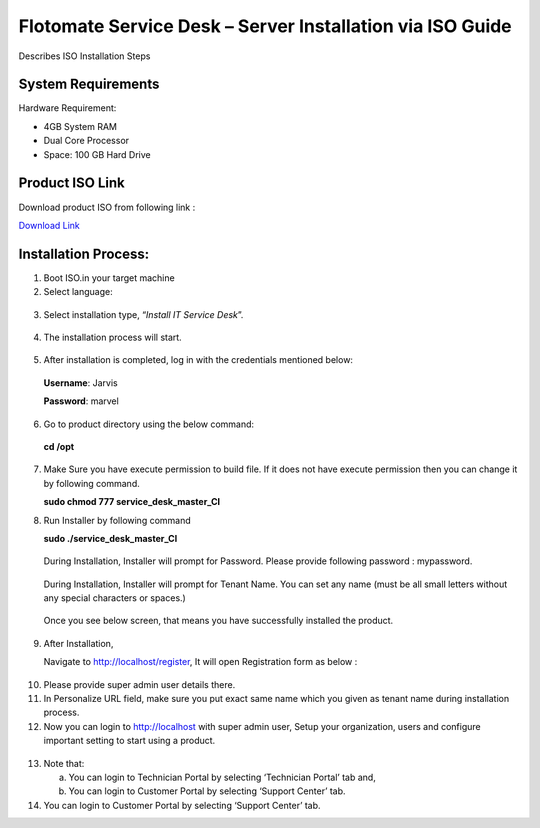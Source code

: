 **********************************************************
Flotomate Service Desk – Server Installation via ISO Guide
**********************************************************

Describes ISO Installation Steps

System Requirements
===================

Hardware Requirement:

-  4GB System RAM

-  Dual Core Processor

-  Space: 100 GB Hard Drive


Product ISO Link
================

Download product ISO from following link :

`Download Link <https://s3.ap-south-1.amazonaws.com/flotomate-customer-releases/latest/main/linux/service_desk.iso>`_

Installation Process:
=====================

1. Boot ISO.in your target machine

2. Select language:

.. _sii-1:

.. figure:: https://s3-ap-southeast-1.amazonaws.com/flotomate-resources/installation-guide/server-installation/SII-1.png
    :align: center
    :alt: figure 1

3. Select installation type, “\ *Install IT Service Desk*\ ”.

.. _sii-2:

.. figure:: https://s3-ap-southeast-1.amazonaws.com/flotomate-resources/installation-guide/server-installation/SII-2.png
    :align: center
    :alt: figure 2

4. The installation process will start.

.. _sii-3:

.. figure:: https://s3-ap-southeast-1.amazonaws.com/flotomate-resources/installation-guide/server-installation/SII-3.png
    :align: center
    :alt: figure 3

5. After installation is completed, log in with the credentials
   mentioned below:

..

   **Username**: Jarvis

   **Password**: marvel

6. Go to product directory using the below command:

..

   **cd /opt**

7. Make Sure you have execute permission to build file. If it does not
   have execute permission then you can change it by following command.

   **sudo chmod 777 service_desk_master_CI**

8. Run Installer by following command

   **sudo ./service_desk_master_CI**

    .. _sii-4:

    .. figure:: https://s3-ap-southeast-1.amazonaws.com/flotomate-resources/installation-guide/server-installation/SII-4.png
        :align: center
        :alt: figure 4

   During Installation, Installer will prompt for Password. Please
   provide following password : mypassword.

    .. _sii-5:

    .. figure:: https://s3-ap-southeast-1.amazonaws.com/flotomate-resources/installation-guide/server-installation/SII-5.png
        :align: center
        :alt: figure 5

   During Installation, Installer will prompt for Tenant Name. You can set
   any name (must be all small letters without any special characters or
   spaces.)

    .. _sii-6:

    .. figure:: https://s3-ap-southeast-1.amazonaws.com/flotomate-resources/installation-guide/server-installation/SII-6.png
        :align: center
        :alt: figure 6

    .. _sii-7:

    .. figure:: https://s3-ap-southeast-1.amazonaws.com/flotomate-resources/installation-guide/server-installation/SII-7.png
        :align: center
        :alt: figure 7

  Once you see below screen, that means you have successfully installed
  the product.

9. After Installation,

   Navigate to http://localhost/register, It will open Registration form
   as below :

.. _sii-8:

.. figure:: https://s3-ap-southeast-1.amazonaws.com/flotomate-resources/installation-guide/server-installation/SII-8.png
    :align: center
    :alt: figure 8

10. Please provide super admin user details there.

11. In Personalize URL field, make sure you put exact same name which
    you given as tenant name during installation process.

12. Now you can login to http://localhost with super admin user, Setup
    your organization, users and configure important setting to start
    using a product.

.. _sii-9:

.. figure:: https://s3-ap-southeast-1.amazonaws.com/flotomate-resources/installation-guide/server-installation/SII-9.png
    :align: center
    :alt: figure 9

13. Note that:

    a. You can login to Technician Portal by selecting ‘Technician
       Portal’ tab and,

    b. You can login to Customer Portal by selecting ‘Support Center’
       tab.

14. You can login to Customer Portal by selecting ‘Support Center’ tab.


